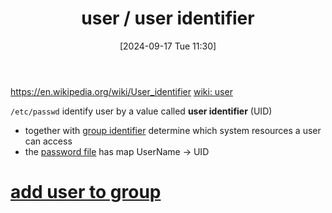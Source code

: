 :PROPERTIES:
:ID:       e706d9cc-edb9-475a-bb5b-145188d0ac8c
:END:
#+title: user / user identifier
#+date: [2024-09-17 Tue 11:30]
#+startup: overview

https://en.wikipedia.org/wiki/User_identifier
[[https://en.wikipedia.org/wiki/User_(computing)][wiki: user]]

=/etc/passwd=
identify user by a value called *user identifier* (UID)
- together with [[id:120e00d9-48d9-41cd-8091-05d2b8bae4e7][group identifier]] determine which system resources a user can access
- the [[id:0089a01b-2a89-4e06-9c5f-cb10188b6289][password file]] has map UserName -> UID
* [[id:039a700c-4ffa-4e82-946a-dfdceb7cc954][add user to group]]
